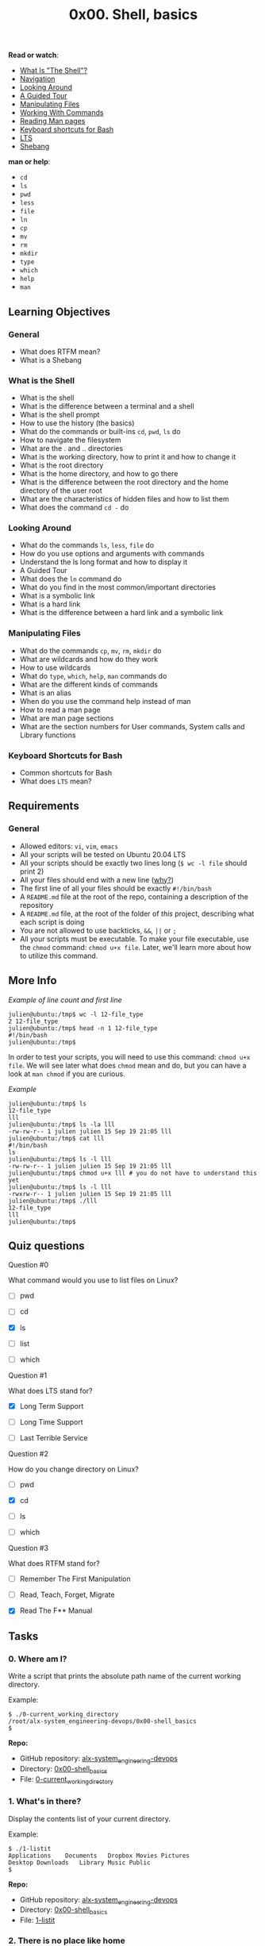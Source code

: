 #+TITLE: 0x00. Shell, basics

*Read or watch*:

- [[http://linuxcommand.org/lc3_lts0010.php][What Is "The Shell"?]]
- [[http://linuxcommand.org/lc3_lts0020.php][Navigation]]
- [[http://linuxcommand.org/lc3_lts0030.php][Looking Around]]
- [[http://linuxcommand.org/lc3_lts0040.php][A Guided Tour]]
- [[http://linuxcommand.org/lc3_lts0050.php][Manipulating Files]]
- [[http://linuxcommand.org/lc3_lts0060.php][Working With Commands]]
- [[http://linuxcommand.org/lc3_man_pages/man1.html][Reading Man pages]]
- [[https://www.howtogeek.com/howto/ubuntu/keyboard-shortcuts-for-bash-command-shell-for-ubuntu-debian-suse-redhat-linux-etc/][Keyboard shortcuts for Bash]]
- [[https://wiki.ubuntu.com/LTS][LTS]]
- [[https://en.wikipedia.org/wiki/Shebang_%28Unix%29][Shebang]]

*man or help*:

- =cd=
- =ls=
- =pwd=
- =less=
- =file=
- =ln=
- =cp=
- =mv=
- =rm=
- =mkdir=
- =type=
- =which=
- =help=
- =man=

** Learning Objectives

*** General

- What does RTFM mean?
- What is a Shebang

*** What is the Shell

- What is the shell
- What is the difference between a terminal and a shell
- What is the shell prompt
- How to use the history (the basics)
- What do the commands or built-ins =cd=, =pwd=, =ls= do
- How to navigate the filesystem
- What are the . and .. directories
- What is the working directory, how to print it and how to change it
- What is the root directory
- What is the home directory, and how to go there
- What is the difference between the root directory and the home directory of the user root
- What are the characteristics of hidden files and how to list them
- What does the command =cd -= do

*** Looking Around

- What do the commands =ls=, =less=, =file= do
- How do you use options and arguments with commands
- Understand the ls long format and how to display it
- A Guided Tour
- What does the =ln= command do
- What do you find in the most common/important directories
- What is a symbolic link
- What is a hard link
- What is the difference between a hard link and a symbolic link

*** Manipulating Files

- What do the commands =cp=, =mv=, =rm=, =mkdir= do
- What are wildcards and how do they work
- How to use wildcards
- What do =type=, =which=, =help=, =man= commands do
- What are the different kinds of commands
- What is an alias
- When do you use the command help instead of man
- How to read a man page
- What are man page sections
- What are the section numbers for User commands, System calls and Library functions

*** Keyboard Shortcuts for Bash

- Common shortcuts for Bash
- What does =LTS= mean?

** Requirements

*** General

- Allowed editors: =vi=, =vim=, =emacs=
- All your scripts will be tested on Ubuntu 20.04 LTS
- All your scripts should be exactly two lines long (=$ wc -l file= should print 2)
- All your files should end with a new line ([[http://unix.stackexchange.com/questions/18743/whats-the-point-in-adding-a-new-line-to-the-end-of-a-file/18789][why?]])
- The first line of all your files should be exactly =#!/bin/bash=
- A =README.md= file at the root of the repo, containing a description of the repository
- A =README.md= file, at the root of the folder of /this/ project, describing what each script is doing
- You are not allowed to use backticks, =&&=, =||= or =;=
- All your scripts must be executable. To make your file executable, use the =chmod= command: =chmod u+x file=. Later, we'll learn more about how to utilize this command.

** More Info

/Example of line count and first line/

#+begin_src
  julien@ubuntu:/tmp$ wc -l 12-file_type 
  2 12-file_type
  julien@ubuntu:/tmp$ head -n 1 12-file_type 
  #!/bin/bash
  julien@ubuntu:/tmp$ 
#+end_src

In order to test your scripts, you will need to use this command:
=chmod u+x file=. We will see later what does =chmod= mean and do, but
you can have a look at =man chmod= if you are curious.

/Example/

#+begin_src
  julien@ubuntu:/tmp$ ls
  12-file_type
  lll
  julien@ubuntu:/tmp$ ls -la lll
  -rw-rw-r-- 1 julien julien 15 Sep 19 21:05 lll
  julien@ubuntu:/tmp$ cat lll
  #!/bin/bash
  ls
  julien@ubuntu:/tmp$ ls -l lll
  -rw-rw-r-- 1 julien julien 15 Sep 19 21:05 lll
  julien@ubuntu:/tmp$ chmod u+x lll # you do not have to understand this yet
  julien@ubuntu:/tmp$ ls -l lll
  -rwxrw-r-- 1 julien julien 15 Sep 19 21:05 lll
  julien@ubuntu:/tmp$ ./lll
  12-file_type
  lll
  julien@ubuntu:/tmp$ 
#+end_src

** Quiz questions

**** Question #0

What command would you use to list files on Linux?

- [ ] pwd

- [ ] cd

- [X] ls

- [ ] list

- [ ] which

**** Question #1

What does LTS stand for?

- [X] Long Term Support

- [ ] Long Time Support

- [ ] Last Terrible Service

**** Question #2

How do you change directory on Linux?

- [ ] pwd

- [X] cd

- [ ] ls

- [ ] which

**** Question #3

What does RTFM stand for?

- [ ] Remember The First Manipulation

- [ ] Read, Teach, Forget, Migrate

- [X] Read The F** Manual

** Tasks

*** 0. Where am I?

Write a script that prints the absolute path name of the current working
directory.

Example:

#+begin_src
  $ ./0-current_working_directory
  /root/alx-system_engineering-devops/0x00-shell_basics
  $
#+end_src

*Repo:*

- GitHub repository: [[https://github.com/MubarekSD/alx-system_engineering-devops/][alx-system_engineering-devops]]
- Directory: [[https://github.com/MubarekSD/alx-system_engineering-devops/blob/master/0x00-shell_basics/][0x00-shell_basics]]
- File: [[https://github.com/MubarekSD/alx-system_engineering-devops/blob/master/0x00-shell_basics/0-current_working_directory][0-current_working_directory]]

*** 1. What's in there?

Display the contents list of your current directory.

Example:

#+begin_src
  $ ./1-listit
  Applications    Documents   Dropbox Movies Pictures
  Desktop Downloads   Library Music Public
  $
#+end_src

*Repo:*

- GitHub repository: [[https://github.com/MubarekSD/alx-system_engineering-devops/][alx-system_engineering-devops]]
- Directory: [[https://github.com/MubarekSD/alx-system_engineering-devops/blob/master/0x00-shell_basics/][0x00-shell_basics]]
- File: [[https://github.com/MubarekSD/alx-system_engineering-devops/blob/master/0x00-shell_basics/1-listit][1-listit]]

*** 2. There is no place like home

Write a script that changes the working directory to the user's home
directory.

- You are not allowed to use any shell variables

Example:

#+begin_src
  julien@ubuntu:/tmp$ pwd
  /tmp
  julien@ubuntu:/tmp$ echo $HOME
  /home/julien
  julien@ubuntu:/tmp$ source ./2-bring_me_home
  julien@ubuntu:~$ pwd
  /home/julien
  julien@ubuntu:~$
#+end_src

*Repo:*

- GitHub repository: [[https://github.com/MubarekSD/alx-system_engineering-devops/][alx-system_engineering-devops]]
- Directory: [[https://github.com/MubarekSD/alx-system_engineering-devops/blob/master/0x00-shell_basics/][0x00-shell_basics]]
- File: [[https://github.com/MubarekSD/alx-system_engineering-devops/blob/master/0x00-shell_basics/2-bring_me_home][2-bring_me_home]]

*** 3. The long format

Display current directory contents in a long format

Example:

#+begin_src
  $ ./3-listfiles
  total 32
  -rwxr-xr-x@ 1 sylvain staff 18 Jan 25 00:19 0-current_working_directory
  -rwxr-xr-x@ 1 sylvain staff 19 Jan 25 00:23 1-listit
  -rwxr-xr-x@ 1 sylvain staff 18 Jan 25 00:29 2-bring_me_home
  -rwxr-xr-x@ 1 sylvain staff 18 Jan 25 00:39 3-listfiles
  $
#+end_src

*Repo:*

- GitHub repository: [[https://github.com/MubarekSD/alx-system_engineering-devops/][alx-system_engineering-devops]]
- Directory: [[https://github.com/MubarekSD/alx-system_engineering-devops/blob/master/0x00-shell_basics/][0x00-shell_basics]]
- File: [[https://github.com/MubarekSD/alx-system_engineering-devops/blob/master/0x00-shell_basics/3-listfiles][3-listfiles]]

*** 4. Hidden files

Display current directory contents, including hidden files (starting
with =.=). Use the long format.

Example:

#+begin_src
  $ ./4-listmorefiles
  total 32
  drwxr-xr-x@ 6 sylvain staff 204 Jan 25 00:29 .
  drwxr-xr-x@ 43 sylvain staff 1462 Jan 25 00:19 ..
  -rwxr-xr-x@ 1 sylvain staff 18 Jan 25 00:19 0-current_working_directory
  -rwxr-xr-x@ 1 sylvain staff 19 Jan 25 00:23 1-listit
  -rwxr-xr-x@ 1 sylvain staff 18 Jan 25 00:29 2-bring_me_home
  -rwxr-xr-x@ 1 sylvain staff 18 Jan 25 00:39 3-listfiles
  -rwxr-xr-x@ 1 sylvain staff 18 Jan 25 00:41 4-listmorefiles
  $
#+end_src

*Repo:*

- GitHub repository: [[https://github.com/MubarekSD/alx-system_engineering-devops/][alx-system_engineering-devops]]
- Directory: [[https://github.com/MubarekSD/alx-system_engineering-devops/blob/master/0x00-shell_basics/][0x00-shell_basics]]
- File: [[https://github.com/MubarekSD/alx-system_engineering-devops/blob/master/0x00-shell_basics/4-listmorefiles][4-listmorefiles]]

*** 5. I love numbers

Display current directory contents.

- Long format
- with user and group IDs displayed numerically
- And hidden files (starting with .)

Example:

#+begin_src
  $ ./5-listfilesdigitonly
  total 32
  drwxr-xr-x@ 6 501 20 204 Jan 25 00:29 .
  drwxr-xr-x@ 43 501 20 1462 Jan 25 00:19 ..
  -rwxr-xr-x@ 1 501 20 18 Jan 25 00:19 0-current_working_directory
  -rwxr-xr-x@ 1 501 20 18 Jan 25 00:23 1-listfiles
  -rwxr-xr-x@ 1 501 20 19 Jan 25 00:29 2-bring_me_home
  -rwxr-xr-x@ 1 501 20 20 Jan 25 00:39 3-listfiles
  -rwxr-xr-x@ 1 501 20 18 Jan 25 00:41 4-listmorefiles
  -rwxr-xr-x@ 1 501 20 18 Jan 25 00:43 5-listfilesdigitonly
  $
#+end_src

*Repo:*

- GitHub repository: [[https://github.com/MubarekSD/alx-system_engineering-devops/][alx-system_engineering-devops]]
- Directory: [[https://github.com/MubarekSD/alx-system_engineering-devops/blob/master/0x00-shell_basics/][0x00-shell_basics]]
- File: [[https://github.com/MubarekSD/alx-system_engineering-devops/blob/master/0x00-shell_basics/5-listfilesdigitonly][5-listfilesdigitonly]]

*** 6. Welcome

Create a script that creates a directory named =my_first_directory= in
the =/tmp/= directory.

Example:

#+begin_src
  $ ./6-firstdirectory
  $ file /tmp/my_first_directory/
  /tmp/my_first_directory/: directory
  $
#+end_src

*Repo:*

- GitHub repository: [[https://github.com/MubarekSD/alx-system_engineering-devops/][alx-system_engineering-devops]]
- Directory: [[https://github.com/MubarekSD/alx-system_engineering-devops/blob/master/0x00-shell_basics/][0x00-shell_basics]]
- File: [[https://github.com/MubarekSD/alx-system_engineering-devops/blob/master/0x00-shell_basics/6-firstdirectory][6-firstdirectory]]

*** 7. Betty in my first directory

Move the file =betty= from =/tmp/= to =/tmp/my_first_directory=.

Example:

#+begin_src
  $ ./7-movethatfile
  $ ls /tmp/my_first_directory/
  betty
  $
#+end_src

*Repo:*

- GitHub repository: [[https://github.com/MubarekSD/alx-system_engineering-devops/][alx-system_engineering-devops]]
- Directory: [[https://github.com/MubarekSD/alx-system_engineering-devops/blob/master/0x00-shell_basics/][0x00-shell_basics]]
- File: [[https://github.com/MubarekSD/alx-system_engineering-devops/blob/master/0x00-shell_basics/7-movethatfile][7-movethatfile]]

*** 8. Bye bye Betty

Delete the file =betty=.

- The file =betty= is in =/tmp/my_first_directory=

Example:

#+begin_src
  $ ./8-firstdelete
  $ ls /tmp/my_first_directory/
  $
#+end_src

*Repo:*

- GitHub repository: [[https://github.com/MubarekSD/alx-system_engineering-devops/][alx-system_engineering-devops]]
- Directory: [[https://github.com/MubarekSD/alx-system_engineering-devops/blob/master/0x00-shell_basics/][0x00-shell_basics]]
- File: [[https://github.com/MubarekSD/alx-system_engineering-devops/blob/master/0x00-shell_basics/8-firstdelete][8-firstdelete]]

*** 9. Bye bye My first directory

Delete the directory =my_first_directory= that is in the =/tmp=
directory.

Example:

#+begin_src
  $ ./9-firstdirdeletion
  $ file /tmp/my_first_directory
  /tmp/my_first_directory: cannot open `/tmp/my_first_directory' (No such file or directory)
  $
#+end_src

*Repo:*

- GitHub repository: [[https://github.com/MubarekSD/alx-system_engineering-devops/][alx-system_engineering-devops]]
- Directory: [[https://github.com/MubarekSD/alx-system_engineering-devops/blob/master/0x00-shell_basics/][0x00-shell_basics]]
- File: [[https://github.com/MubarekSD/alx-system_engineering-devops/blob/master/0x00-shell_basics/9-firstdirdeletion][9-firstdirdeletion]]

*** 10. Back to the future

Write a script that changes the working directory to the previous one.

Example:

#+begin_src
  julien@ubuntu:/tmp$ pwd
  /tmp
  julien@ubuntu:/tmp$ cd /var
  julien@ubuntu:/var$ pwd
  /var
  julien@ubuntu:/var$ source ./10-back
  /tmp
  julien@ubuntu:/tmp$ pwd
  /tmp
#+end_src

*Repo:*

- GitHub repository: [[https://github.com/MubarekSD/alx-system_engineering-devops/][alx-system_engineering-devops]]
- Directory: [[https://github.com/MubarekSD/alx-system_engineering-devops/blob/master/0x00-shell_basics/][0x00-shell_basics]]
- File: [[https://github.com/MubarekSD/alx-system_engineering-devops/blob/master/0x00-shell_basics/10-back][10-back]]

*** 11. Lists

Write a script that lists all files (even ones with names beginning with
a period character, which are normally hidden) in the current directory
and the parent of the working directory and the =/boot= directory (in
this order), in long format.

*Repo:*

- GitHub repository: [[https://github.com/MubarekSD/alx-system_engineering-devops/][alx-system_engineering-devops]]
- Directory: [[https://github.com/MubarekSD/alx-system_engineering-devops/blob/master/0x00-shell_basics/][0x00-shell_basics]]
- File: [[https://github.com/MubarekSD/alx-system_engineering-devops/blob/master/0x00-shell_basics/11-lists][11-lists]]

*** 12. File type

Write a script that prints the type of the file named =iamafile=. The
file =iamafile= will be in the =/tmp= directory when we will run your
script.

Example:

#+begin_src
  ubuntu@ip-172-31-63-244:~$ ./12-file_type
  /tmp/iamafile: ELF 64-bit LSB  executable, x86-64, version 1 (SYSV), dynamically linked (uses shared libs), for GNU/Linux 2.6.24, BuildID[sha1]=bd39c07194a778ccc066fc963ca152bdfaa3f971, stripped
#+end_src

Note that depending on the file, the output of your script will be
different.

*Repo:*

- GitHub repository: [[https://github.com/MubarekSD/alx-system_engineering-devops/][alx-system_engineering-devops]]
- Directory: [[https://github.com/MubarekSD/alx-system_engineering-devops/blob/master/0x00-shell_basics/][0x00-shell_basics]]
- File: [[https://github.com/MubarekSD/alx-system_engineering-devops/blob/master/0x00-shell_basics/12-file_type][12-file_type]]

*** 13. We are symbols, and inhabit symbols

Create a symbolic link to =/bin/ls=, named =__ls__=. The symbolic link
should be created in the current working directory.

Example:

#+begin_src
  ubuntu@ip-172-31-63-244:/tmp/sym$ ls -la
  total 144
  drwxrwxr-x  2 ubuntu ubuntu   4096 Sep 20 03:24 .
  drwxrwxrwt 12 root   root   139264 Sep 20 03:24 ..
  ubuntu@ip-172-31-63-244:/tmp/sym$./13-symbolic_link
  ubuntu@ip-172-31-63-244:/tmp/sym$ ls -la
  total 144
  drwxrwxr-x  2 ubuntu ubuntu   4096 Sep 20 03:24 .
  drwxrwxrwt 12 root   root   139264 Sep 20 03:24 ..
  lrwxrwxrwx  1 ubuntu ubuntu      7 Sep 20 03:24 __ls__ -> /bin/ls
#+end_src

*Repo:*

- GitHub repository: [[https://github.com/MubarekSD/alx-system_engineering-devops/][alx-system_engineering-devops]]
- Directory: [[https://github.com/MubarekSD/alx-system_engineering-devops/blob/master/0x00-shell_basics/][0x00-shell_basics]]
- File: [[https://github.com/MubarekSD/alx-system_engineering-devops/blob/master/0x00-shell_basics/13-symbolic_link][13-symbolic_link]]

*** 14. Copy HTML files

Create a script that copies all the HTML files from the current working
directory to the parent of the working directory, but only copy files
that did not exist in the parent of the working directory or were newer
than the versions in the parent of the working directory.

You can consider that all HTML files have the extension =.html=

*Repo:*

- GitHub repository: [[https://github.com/MubarekSD/alx-system_engineering-devops/][alx-system_engineering-devops]]
- Directory: [[https://github.com/MubarekSD/alx-system_engineering-devops/blob/master/0x00-shell_basics/][0x00-shell_basics]]
- File: [[https://github.com/MubarekSD/alx-system_engineering-devops/blob/master/0x00-shell_basics/14-copy_html][14-copy_html]]

*** 15. Let's move

Create a script that moves all files beginning with an uppercase letter
to the directory =/tmp/u=.

You can assume that the directory =/tmp/u= will exist when we will run
your script

Example:

#+begin_src
  ubuntu@ip-172-31-63-244:/tmp/sym$ ls -la
  total 148
  drwxrwxr-x  3 ubuntu ubuntu   4096 Sep 20 03:33 .
  drwxrwxrwt 12 root   root   139264 Sep 20 03:26 ..
  -rw-rw-r--  1 ubuntu ubuntu      0 Sep 20 03:32 My_file
  lrwxrwxrwx  1 ubuntu ubuntu      7 Sep 20 03:24 __ls__ -> /bin/ls
  -rw-rw-r--  1 ubuntu ubuntu      0 Sep 20 03:32 Elif_ym
  -rw-rw-r--  1 ubuntu ubuntu      0 Sep 20 03:32 random_file
  ubuntu@ip-172-31-63-244:/tmp/sym$ ls -la /tmp/u
  total 8
  drwxrwxr-x 2 ubuntu ubuntu 4096 Sep 20 03:33 .
  drwxrwxr-x 3 ubuntu ubuntu 4096 Sep 20 03:33 ..
  ubuntu@ip-172-31-63-244:/tmp/sym$ ./100-lets_move
  ubuntu@ip-172-31-63-244:/tmp/sym$ ls -la
  total 148
  drwxrwxr-x  3 ubuntu ubuntu   4096 Sep 20 03:33 .
  drwxrwxrwt 12 root   root   139264 Sep 20 03:26 ..
  lrwxrwxrwx  1 ubuntu ubuntu      7 Sep 20 03:24 __ls__ -> /bin/ls
  -rw-rw-r--  1 ubuntu ubuntu      0 Sep 20 03:32 random_file
  ubuntu@ip-172-31-63-244:/tmp/sym$ ls -la /tmp/u
  total 8
  drwxrwxr-x 2 ubuntu ubuntu 4096 Sep 20 03:33 .
  drwxrwxr-x 3 ubuntu ubuntu 4096 Sep 20 03:33 ..
  -rw-rw-r-- 1 ubuntu ubuntu    0 Sep 20 03:32 My_file
  -rw-rw-r-- 1 ubuntu ubuntu    0 Sep 20 03:32 Elif_ym
#+end_src

*Repo:*

- GitHub repository: [[https://github.com/MubarekSD/alx-system_engineering-devops/][alx-system_engineering-devops]]
- Directory: [[https://github.com/MubarekSD/alx-system_engineering-devops/blob/master/0x00-shell_basics/][0x00-shell_basics]]
- File: [[https://github.com/MubarekSD/alx-system_engineering-devops/blob/master/0x00-shell_basics/100-lets_move][100-lets_move]]

*** 16. Clean Emacs

Create a script that deletes all files in the current working directory
that end with the character =~=.

Example:

#+begin_src
  ubuntu@ip-172-31-63-244:/tmp/sym$ ls
  main.c  main.c~  Makefile~
  ubuntu@ip-172-31-63-244:/tmp/sym$ ./101-clean_emacs
  ubuntu@ip-172-31-63-244:/tmp/emacs$ ls
  main.c
  ubuntu@ip-172-31-63-244:/tmp/emacs$
#+end_src

*Repo:*

- GitHub repository: [[https://github.com/MubarekSD/alx-system_engineering-devops/][alx-system_engineering-devops]]
- Directory: [[https://github.com/MubarekSD/alx-system_engineering-devops/blob/master/0x00-shell_basics/][0x00-shell_basics]]
- File: [[https://github.com/MubarekSD/alx-system_engineering-devops/blob/master/0x00-shell_basics/101-clean_emacs][101-clean_emacs]]

*** 17. Tree

Create a script that creates the directories =welcome/=, =welcome/to/=
and =welcome/to/school= in the current directory.

You are only allowed to use two spaces (and lines) in your script, not
more.

Example:

#+begin_src
  julien@ubuntu:/tmp/h$ ls -l
  total 4
  -rwxrw-r-- 1 julien julien 44 Sep 20 12:09 102-tree
  julien@ubuntu:/tmp/h$ wc -l 102-tree 
  2 102-tree
  julien@ubuntu:/tmp/h$ head -1 102-tree 
  #!/bin/bash
  julien@ubuntu:/tmp/h$ tr -cd ' ' < 102-tree | wc -c # you do not have to understand this yet, but the result should be 2, 1 or 0
  2
  julien@ubuntu:/tmp/h$ ./102-tree 
  julien@ubuntu:/tmp/h$ ls
  102-tree  welcome
  julien@ubuntu:/tmp/h$ ls welcome/
  to
  julien@ubuntu:/tmp/h$ ls -l welcome/to
  total 4
  drwxrwxr-x 2 julien julien 4096 Sep 20 12:11 school
  julien@ubuntu:/tmp/h$ 
#+end_src

*Repo:*

- GitHub repository: [[https://github.com/MubarekSD/alx-system_engineering-devops/][alx-system_engineering-devops]]
- Directory: [[https://github.com/MubarekSD/alx-system_engineering-devops/blob/master/0x00-shell_basics/][0x00-shell_basics]]
- File: [[https://github.com/MubarekSD/alx-system_engineering-devops/blob/master/0x00-shell_basics/102-tree][102-tree]]

*** 18. Life is a series of commas, not periods

Write a command that lists all the files and directories of the current directory, separated by commas (=,=).

- Directory names should end with a slash (=/=)

- Files and directories starting with a dot (=.=) should be listed

- The listing should be alpha ordered, except for the directories =.= and =..= which should be listed at the very beginning

- Only digits and letters are used to sort; Digits should come first

- You can assume that all the files we will test with will have at least one letter or one digit

- The listing should end with a new line

Example:

#+begin_src
  ubuntu@ubuntu:~/$ ls -a

  .  ..  0-commas  0-commas-checks  1-empty_casks  2-gifs  3-directories  4-zeros  5-rot13  6-odd  7-sort_rot13  Makefile  quote  .test  test_dir  test.var

  ubuntu@ubuntu:~/$ ./103-commas

  ./, ../, 0-commas, 0-commas-checks/, 1-empty_casks, 2-gifs, 3-directories, 4-zeros, 5-rot13, 6-odd, 7-sort_rot13, Makefile, quote, .test, test_dir/, test.var

  ubuntu@ubuntu:~/$
#+end_src

*Repo:*

- GitHub repository: [[https://github.com/MubarekSD/alx-system_engineering-devops/][alx-system_engineering-devops]]
- Directory: [[https://github.com/MubarekSD/alx-system_engineering-devops/blob/master/0x00-shell_basics/][0x00-shell_basics]]
- File: [[https://github.com/MubarekSD/alx-system_engineering-devops/blob/master/0x00-shell_basics/103-commas][103-commas]]

*** 19. File type: School

Create a magic file =school.mgc= that can be used with the command =file= to detect =School= data files. =School= data files always contain the string =SCHOOL= at offset 0.

Example:

#+begin_src
  ubuntu@ip-172-31-63-244:/tmp/magic$ cp /bin/ls .
  ubuntu@ip-172-31-63-244:/tmp/magic$ ls -la
  total 268
  drwxrwxr-x  2 ubuntu ubuntu   4096 Sep 20 02:44 .
  drwxrwxrwt 11 root   root   139264 Sep 20 02:44 ..
  -rw-r--r--  1 ubuntu ubuntu    496 Sep 20 02:42 school.mgc
  -rwxr-xr-x  1 ubuntu ubuntu 110080 Sep 20 02:43 ls
  -rw-rw-r--  1 ubuntu ubuntu     50 Sep 20 02:06 thisisaschoolfile
  -rw-rw-r--  1 ubuntu ubuntu     30 Sep 20 02:16 thisisatextfile
  ubuntu@ip-172-31-63-244:/tmp/magic$ file --mime-type -m school.mgc *
  school.mgc:         application/octet-stream
  ls:                    application/octet-stream
  thisisaschoolfile: School
  thisisatextfile:       text/plain
  ubuntu@ip-172-31-63-244:/tmp/magic$ file -m school.mgc *
  school.mgc:         data
  ls:                    data
  thisisaschoolfile: School data
  thisisatextfile:       ASCII text
  ubuntu@ip-172-31-63-244:/tmp/magic$
#+end_src

*Repo:*

- GitHub repository: [[https://github.com/MubarekSD/alx-system_engineering-devops/][alx-system_engineering-devops]]
- Directory: [[https://github.com/MubarekSD/alx-system_engineering-devops/blob/master/0x00-shell_basics/][0x00-shell_basics]]
- File: [[https://github.com/MubarekSD/alx-system_engineering-devops/blob/master/0x00-shell_basics/school.mgc][school.mgc]]
